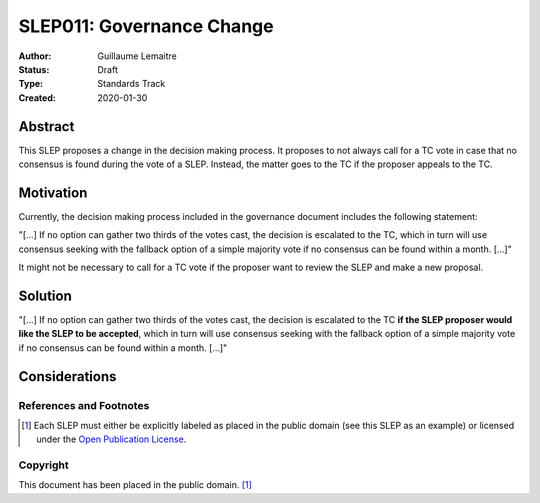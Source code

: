 .. _slep_011:

==========================
SLEP011: Governance Change
==========================

:Author: Guillaume Lemaitre
:Status: Draft
:Type: Standards Track
:Created: 2020-01-30

Abstract
########

This SLEP proposes a change in the decision making process. It proposes to not
always call for a TC vote in case that no consensus is found during the vote of
a SLEP. Instead, the matter goes to the TC if the proposer appeals to the TC.

Motivation
##########

Currently, the decision making process included in the governance document
includes the following statement:

"[...] If no option can gather two thirds of the votes cast, the decision is
escalated to the TC, which in turn will use consensus seeking with the fallback
option of a simple majority vote if no consensus can be found within a month.
[...]"

It might not be necessary to call for a TC vote if the proposer want to review
the SLEP and make a new proposal.

Solution
########

"[...] If no option can gather two thirds of the votes cast, the decision is
escalated to the TC **if the SLEP proposer would like the SLEP to be accepted**, which in turn will
use consensus seeking with the fallback option of a simple majority vote if no
consensus can be found within a month. [...]"

Considerations
##############

References and Footnotes
------------------------

.. [1] Each SLEP must either be explicitly labeled as placed in the public
   domain (see this SLEP as an example) or licensed under the `Open
   Publication License`_.

.. _Open Publication License: https://www.opencontent.org/openpub/


Copyright
---------

This document has been placed in the public domain. [1]_
